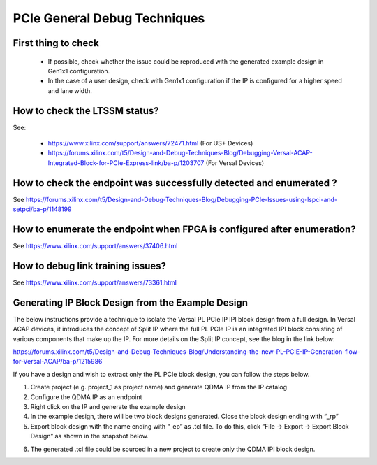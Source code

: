 .. _general_debug_techniques:

=============================
PCIe General Debug Techniques 
=============================

.. _initial_check:

First thing to check
--------------------

    * If possible, check whether the issue could be reproduced with the generated example design in Gen1x1 configuration. 
    * In the case of a user design, check with Gen1x1 configuration if the IP is configured for a higher speed and lane width.

.. _check_ltssm_status:

How to check the LTSSM status?
------------------------------

See:

    * https://www.xilinx.com/support/answers/72471.html (For US+ Devices)
    * https://forums.xilinx.com/t5/Design-and-Debug-Techniques-Blog/Debugging-Versal-ACAP-Integrated-Block-for-PCIe-Express-link/ba-p/1203707 (For Versal Devices)

.. _successful_device_enumeration:

How to check the endpoint was successfully detected and enumerated ?
--------------------------------------------------------------------

See https://forums.xilinx.com/t5/Design-and-Debug-Techniques-Blog/Debugging-PCIe-Issues-using-lspci-and-setpci/ba-p/1148199 

.. _device_reenumeration:

How to enumerate the endpoint when FPGA is configured after enumeration?
------------------------------------------------------------------------

See https://www.xilinx.com/support/answers/37406.html 

.. _debug_link_training_issues:

How to debug link training issues?
----------------------------------

See https://www.xilinx.com/support/answers/73361.html 

.. _ipi_block_from_user_design:

Generating IP Block Design from the Example Design
--------------------------------------------------

The below instructions provide a technique to isolate the Versal PL PCIe IP IPI block design from a full design.
In Versal ACAP devices, it introduces the concept of Split IP where the full PL PCIe IP is an integrated IPI block consisting of various components that make up the IP. 
For more details on the Split IP concept, see the blog in the link below:  

https://forums.xilinx.com/t5/Design-and-Debug-Techniques-Blog/Understanding-the-new-PL-PCIE-IP-Generation-flow-for-Versal-ACAP/ba-p/1215986

If you have a design and wish to extract only the PL PCIe block design, you can follow the steps below.

1. Create project (e.g. project_1 as project name) and generate QDMA IP from the IP catalog 
2. Configure the QDMA IP as an endpoint
3. Right click on the IP and generate the example design 
4. In the example design, there will be two block designs generated. Close the block design ending with “_rp” 
5. Export block design with the name ending with “_ep” as .tcl file. To do this, click “File -> Export -> Export Block Design” as shown in the snapshot below. 
   
.. image:: images/generating_IPI_block_design.png

6. The generated .tcl file could be sourced in a new project to create only the QDMA IPI block design.  
    